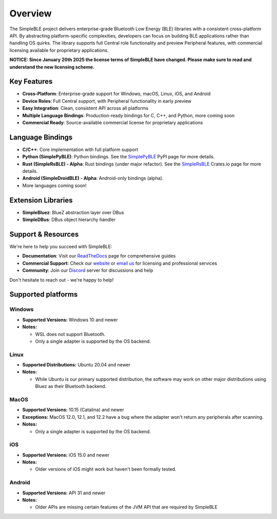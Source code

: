 Overview
--------

The SimpleBLE project delivers enterprise-grade Bluetooth Low Energy (BLE) libraries
with a consistent cross-platform API. By abstracting platform-specific complexities,
developers can focus on building BLE applications rather than handling OS quirks. The
library supports full Central role functionality and preview Peripheral features, with
commercial licensing available for proprietary applications.

**NOTICE: Since January 20th 2025 the license terms of SimpleBLE have changed. Please make sure to read and understand the new licensing scheme.**

Key Features
^^^^^^^^^^^^

* **Cross-Platform**: Enterprise-grade support for Windows, macOS, Linux, iOS, and Android
* **Device Roles**: Full Central support, with Peripheral functionality in early preview
* **Easy Integration**: Clean, consistent API across all platforms
* **Multiple Language Bindings**: Production-ready bindings for C, C++, and Python, more coming soon
* **Commercial Ready**: Source-available commercial license for proprietary applications

Language Bindings
^^^^^^^^^^^^^^^^^

* **C/C++**: Core implementation with full platform support
* **Python (SimplePyBLE)**: Python bindings. See the `SimplePyBLE`_ PyPI page for more details.
* **Rust (SimpleRsBLE) - Alpha**: Rust bindings (under major refactor). See the `SimpleRsBLE`_ Crates.io page for more details.
* **Android (SimpleDroidBLE) - Alpha**: Android-only bindings (alpha).
* More languages coming soon!

Extension Libraries
^^^^^^^^^^^^^^^^^^^

* **SimpleBluez**: BlueZ abstraction layer over DBus
* **SimpleDBus**: DBus object hierarchy handler

Support & Resources
^^^^^^^^^^^^^^^^^^^^

We're here to help you succeed with SimpleBLE:

* **Documentation**: Visit our `ReadTheDocs`_ page for comprehensive guides
* **Commercial Support**: Check our `website`_ or `email us <mailto:contact@simpleble.org>`_ for licensing and professional services
* **Community**: Join our `Discord`_ server for discussions and help

Don't hesitate to reach out - we're happy to help!

Supported platforms
^^^^^^^^^^^^^^^^^^^

Windows
"""""""
* **Supported Versions:** Windows 10 and newer
* **Notes:**

  - WSL does not support Bluetooth.
  - Only a single adapter is supported by the OS backend.

Linux
"""""
* **Supported Distributions:** Ubuntu 20.04 and newer
* **Notes:**

  - While Ubuntu is our primary supported distribution, the software may work on other major distributions using Bluez as their Bluetooth backend.

MacOS
"""""
* **Supported Versions:** 10.15 (Catalina) and newer
* **Exceptions:** MacOS 12.0, 12.1, and 12.2 have a bug where the adapter won't return any peripherals after scanning.
* **Notes:**

  - Only a single adapter is supported by the OS backend.

iOS
"""
* **Supported Versions:** iOS 15.0 and newer
* **Notes:**

  - Older versions of iOS might work but haven't been formally tested.

Android
"""""""
* **Supported Versions:** API 31 and newer
* **Notes:**

  - Older APIs are missing certain features of the JVM API that are required by SimpleBLE

.. Links

.. _website: https://simpleble.org
.. _SimplePyBLE: https://pypi.org/project/simplepyble/
.. _SimpleRsBLE: https://crates.io/crates/simplersble
.. _Discord: https://discord.gg/N9HqNEcvP3
.. _ReadTheDocs: https://simpleble.readthedocs.io/en/latest/

.. Other projects using SimpleBLE

.. _GDSimpleBLE: https://github.com/jferdelyi/GDSimpleBLE
.. _BrainFlow: https://github.com/brainflow-dev/brainflow
.. _InsideBlue: https://github.com/eriklins/InsideBlue-BLE-Tool
.. _NodeWebBluetooth: https://github.com/thegecko/webbluetooth
